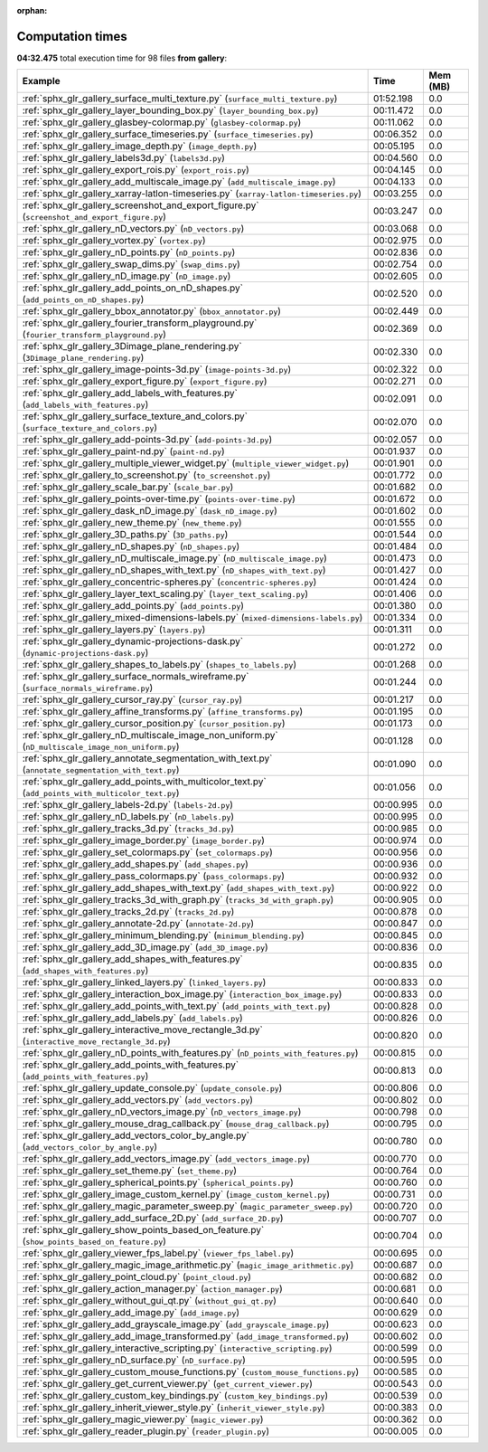 
:orphan:

.. _sphx_glr_gallery_sg_execution_times:


Computation times
=================
**04:32.475** total execution time for 98 files **from gallery**:

.. container::

  .. raw:: html

    <style scoped>
    <link href="https://cdnjs.cloudflare.com/ajax/libs/twitter-bootstrap/5.3.0/css/bootstrap.min.css" rel="stylesheet" />
    <link href="https://cdn.datatables.net/1.13.6/css/dataTables.bootstrap5.min.css" rel="stylesheet" />
    </style>
    <script src="https://code.jquery.com/jquery-3.7.0.js"></script>
    <script src="https://cdn.datatables.net/1.13.6/js/jquery.dataTables.min.js"></script>
    <script src="https://cdn.datatables.net/1.13.6/js/dataTables.bootstrap5.min.js"></script>
    <script type="text/javascript" class="init">
    $(document).ready( function () {
        $('table.sg-datatable').DataTable({order: [[1, 'desc']]});
    } );
    </script>

  .. list-table::
   :header-rows: 1
   :class: table table-striped sg-datatable

   * - Example
     - Time
     - Mem (MB)
   * - :ref:`sphx_glr_gallery_surface_multi_texture.py` (``surface_multi_texture.py``)
     - 01:52.198
     - 0.0
   * - :ref:`sphx_glr_gallery_layer_bounding_box.py` (``layer_bounding_box.py``)
     - 00:11.472
     - 0.0
   * - :ref:`sphx_glr_gallery_glasbey-colormap.py` (``glasbey-colormap.py``)
     - 00:11.062
     - 0.0
   * - :ref:`sphx_glr_gallery_surface_timeseries.py` (``surface_timeseries.py``)
     - 00:06.352
     - 0.0
   * - :ref:`sphx_glr_gallery_image_depth.py` (``image_depth.py``)
     - 00:05.195
     - 0.0
   * - :ref:`sphx_glr_gallery_labels3d.py` (``labels3d.py``)
     - 00:04.560
     - 0.0
   * - :ref:`sphx_glr_gallery_export_rois.py` (``export_rois.py``)
     - 00:04.145
     - 0.0
   * - :ref:`sphx_glr_gallery_add_multiscale_image.py` (``add_multiscale_image.py``)
     - 00:04.133
     - 0.0
   * - :ref:`sphx_glr_gallery_xarray-latlon-timeseries.py` (``xarray-latlon-timeseries.py``)
     - 00:03.255
     - 0.0
   * - :ref:`sphx_glr_gallery_screenshot_and_export_figure.py` (``screenshot_and_export_figure.py``)
     - 00:03.247
     - 0.0
   * - :ref:`sphx_glr_gallery_nD_vectors.py` (``nD_vectors.py``)
     - 00:03.068
     - 0.0
   * - :ref:`sphx_glr_gallery_vortex.py` (``vortex.py``)
     - 00:02.975
     - 0.0
   * - :ref:`sphx_glr_gallery_nD_points.py` (``nD_points.py``)
     - 00:02.836
     - 0.0
   * - :ref:`sphx_glr_gallery_swap_dims.py` (``swap_dims.py``)
     - 00:02.754
     - 0.0
   * - :ref:`sphx_glr_gallery_nD_image.py` (``nD_image.py``)
     - 00:02.605
     - 0.0
   * - :ref:`sphx_glr_gallery_add_points_on_nD_shapes.py` (``add_points_on_nD_shapes.py``)
     - 00:02.520
     - 0.0
   * - :ref:`sphx_glr_gallery_bbox_annotator.py` (``bbox_annotator.py``)
     - 00:02.449
     - 0.0
   * - :ref:`sphx_glr_gallery_fourier_transform_playground.py` (``fourier_transform_playground.py``)
     - 00:02.369
     - 0.0
   * - :ref:`sphx_glr_gallery_3Dimage_plane_rendering.py` (``3Dimage_plane_rendering.py``)
     - 00:02.330
     - 0.0
   * - :ref:`sphx_glr_gallery_image-points-3d.py` (``image-points-3d.py``)
     - 00:02.322
     - 0.0
   * - :ref:`sphx_glr_gallery_export_figure.py` (``export_figure.py``)
     - 00:02.271
     - 0.0
   * - :ref:`sphx_glr_gallery_add_labels_with_features.py` (``add_labels_with_features.py``)
     - 00:02.091
     - 0.0
   * - :ref:`sphx_glr_gallery_surface_texture_and_colors.py` (``surface_texture_and_colors.py``)
     - 00:02.070
     - 0.0
   * - :ref:`sphx_glr_gallery_add-points-3d.py` (``add-points-3d.py``)
     - 00:02.057
     - 0.0
   * - :ref:`sphx_glr_gallery_paint-nd.py` (``paint-nd.py``)
     - 00:01.937
     - 0.0
   * - :ref:`sphx_glr_gallery_multiple_viewer_widget.py` (``multiple_viewer_widget.py``)
     - 00:01.901
     - 0.0
   * - :ref:`sphx_glr_gallery_to_screenshot.py` (``to_screenshot.py``)
     - 00:01.772
     - 0.0
   * - :ref:`sphx_glr_gallery_scale_bar.py` (``scale_bar.py``)
     - 00:01.682
     - 0.0
   * - :ref:`sphx_glr_gallery_points-over-time.py` (``points-over-time.py``)
     - 00:01.672
     - 0.0
   * - :ref:`sphx_glr_gallery_dask_nD_image.py` (``dask_nD_image.py``)
     - 00:01.602
     - 0.0
   * - :ref:`sphx_glr_gallery_new_theme.py` (``new_theme.py``)
     - 00:01.555
     - 0.0
   * - :ref:`sphx_glr_gallery_3D_paths.py` (``3D_paths.py``)
     - 00:01.544
     - 0.0
   * - :ref:`sphx_glr_gallery_nD_shapes.py` (``nD_shapes.py``)
     - 00:01.484
     - 0.0
   * - :ref:`sphx_glr_gallery_nD_multiscale_image.py` (``nD_multiscale_image.py``)
     - 00:01.473
     - 0.0
   * - :ref:`sphx_glr_gallery_nD_shapes_with_text.py` (``nD_shapes_with_text.py``)
     - 00:01.427
     - 0.0
   * - :ref:`sphx_glr_gallery_concentric-spheres.py` (``concentric-spheres.py``)
     - 00:01.424
     - 0.0
   * - :ref:`sphx_glr_gallery_layer_text_scaling.py` (``layer_text_scaling.py``)
     - 00:01.406
     - 0.0
   * - :ref:`sphx_glr_gallery_add_points.py` (``add_points.py``)
     - 00:01.380
     - 0.0
   * - :ref:`sphx_glr_gallery_mixed-dimensions-labels.py` (``mixed-dimensions-labels.py``)
     - 00:01.334
     - 0.0
   * - :ref:`sphx_glr_gallery_layers.py` (``layers.py``)
     - 00:01.311
     - 0.0
   * - :ref:`sphx_glr_gallery_dynamic-projections-dask.py` (``dynamic-projections-dask.py``)
     - 00:01.272
     - 0.0
   * - :ref:`sphx_glr_gallery_shapes_to_labels.py` (``shapes_to_labels.py``)
     - 00:01.268
     - 0.0
   * - :ref:`sphx_glr_gallery_surface_normals_wireframe.py` (``surface_normals_wireframe.py``)
     - 00:01.244
     - 0.0
   * - :ref:`sphx_glr_gallery_cursor_ray.py` (``cursor_ray.py``)
     - 00:01.217
     - 0.0
   * - :ref:`sphx_glr_gallery_affine_transforms.py` (``affine_transforms.py``)
     - 00:01.195
     - 0.0
   * - :ref:`sphx_glr_gallery_cursor_position.py` (``cursor_position.py``)
     - 00:01.173
     - 0.0
   * - :ref:`sphx_glr_gallery_nD_multiscale_image_non_uniform.py` (``nD_multiscale_image_non_uniform.py``)
     - 00:01.128
     - 0.0
   * - :ref:`sphx_glr_gallery_annotate_segmentation_with_text.py` (``annotate_segmentation_with_text.py``)
     - 00:01.090
     - 0.0
   * - :ref:`sphx_glr_gallery_add_points_with_multicolor_text.py` (``add_points_with_multicolor_text.py``)
     - 00:01.056
     - 0.0
   * - :ref:`sphx_glr_gallery_labels-2d.py` (``labels-2d.py``)
     - 00:00.995
     - 0.0
   * - :ref:`sphx_glr_gallery_nD_labels.py` (``nD_labels.py``)
     - 00:00.995
     - 0.0
   * - :ref:`sphx_glr_gallery_tracks_3d.py` (``tracks_3d.py``)
     - 00:00.985
     - 0.0
   * - :ref:`sphx_glr_gallery_image_border.py` (``image_border.py``)
     - 00:00.974
     - 0.0
   * - :ref:`sphx_glr_gallery_set_colormaps.py` (``set_colormaps.py``)
     - 00:00.956
     - 0.0
   * - :ref:`sphx_glr_gallery_add_shapes.py` (``add_shapes.py``)
     - 00:00.936
     - 0.0
   * - :ref:`sphx_glr_gallery_pass_colormaps.py` (``pass_colormaps.py``)
     - 00:00.932
     - 0.0
   * - :ref:`sphx_glr_gallery_add_shapes_with_text.py` (``add_shapes_with_text.py``)
     - 00:00.922
     - 0.0
   * - :ref:`sphx_glr_gallery_tracks_3d_with_graph.py` (``tracks_3d_with_graph.py``)
     - 00:00.905
     - 0.0
   * - :ref:`sphx_glr_gallery_tracks_2d.py` (``tracks_2d.py``)
     - 00:00.878
     - 0.0
   * - :ref:`sphx_glr_gallery_annotate-2d.py` (``annotate-2d.py``)
     - 00:00.847
     - 0.0
   * - :ref:`sphx_glr_gallery_minimum_blending.py` (``minimum_blending.py``)
     - 00:00.845
     - 0.0
   * - :ref:`sphx_glr_gallery_add_3D_image.py` (``add_3D_image.py``)
     - 00:00.836
     - 0.0
   * - :ref:`sphx_glr_gallery_add_shapes_with_features.py` (``add_shapes_with_features.py``)
     - 00:00.835
     - 0.0
   * - :ref:`sphx_glr_gallery_linked_layers.py` (``linked_layers.py``)
     - 00:00.833
     - 0.0
   * - :ref:`sphx_glr_gallery_interaction_box_image.py` (``interaction_box_image.py``)
     - 00:00.833
     - 0.0
   * - :ref:`sphx_glr_gallery_add_points_with_text.py` (``add_points_with_text.py``)
     - 00:00.828
     - 0.0
   * - :ref:`sphx_glr_gallery_add_labels.py` (``add_labels.py``)
     - 00:00.826
     - 0.0
   * - :ref:`sphx_glr_gallery_interactive_move_rectangle_3d.py` (``interactive_move_rectangle_3d.py``)
     - 00:00.820
     - 0.0
   * - :ref:`sphx_glr_gallery_nD_points_with_features.py` (``nD_points_with_features.py``)
     - 00:00.815
     - 0.0
   * - :ref:`sphx_glr_gallery_add_points_with_features.py` (``add_points_with_features.py``)
     - 00:00.813
     - 0.0
   * - :ref:`sphx_glr_gallery_update_console.py` (``update_console.py``)
     - 00:00.806
     - 0.0
   * - :ref:`sphx_glr_gallery_add_vectors.py` (``add_vectors.py``)
     - 00:00.802
     - 0.0
   * - :ref:`sphx_glr_gallery_nD_vectors_image.py` (``nD_vectors_image.py``)
     - 00:00.798
     - 0.0
   * - :ref:`sphx_glr_gallery_mouse_drag_callback.py` (``mouse_drag_callback.py``)
     - 00:00.795
     - 0.0
   * - :ref:`sphx_glr_gallery_add_vectors_color_by_angle.py` (``add_vectors_color_by_angle.py``)
     - 00:00.780
     - 0.0
   * - :ref:`sphx_glr_gallery_add_vectors_image.py` (``add_vectors_image.py``)
     - 00:00.770
     - 0.0
   * - :ref:`sphx_glr_gallery_set_theme.py` (``set_theme.py``)
     - 00:00.764
     - 0.0
   * - :ref:`sphx_glr_gallery_spherical_points.py` (``spherical_points.py``)
     - 00:00.760
     - 0.0
   * - :ref:`sphx_glr_gallery_image_custom_kernel.py` (``image_custom_kernel.py``)
     - 00:00.731
     - 0.0
   * - :ref:`sphx_glr_gallery_magic_parameter_sweep.py` (``magic_parameter_sweep.py``)
     - 00:00.720
     - 0.0
   * - :ref:`sphx_glr_gallery_add_surface_2D.py` (``add_surface_2D.py``)
     - 00:00.707
     - 0.0
   * - :ref:`sphx_glr_gallery_show_points_based_on_feature.py` (``show_points_based_on_feature.py``)
     - 00:00.704
     - 0.0
   * - :ref:`sphx_glr_gallery_viewer_fps_label.py` (``viewer_fps_label.py``)
     - 00:00.695
     - 0.0
   * - :ref:`sphx_glr_gallery_magic_image_arithmetic.py` (``magic_image_arithmetic.py``)
     - 00:00.687
     - 0.0
   * - :ref:`sphx_glr_gallery_point_cloud.py` (``point_cloud.py``)
     - 00:00.682
     - 0.0
   * - :ref:`sphx_glr_gallery_action_manager.py` (``action_manager.py``)
     - 00:00.681
     - 0.0
   * - :ref:`sphx_glr_gallery_without_gui_qt.py` (``without_gui_qt.py``)
     - 00:00.640
     - 0.0
   * - :ref:`sphx_glr_gallery_add_image.py` (``add_image.py``)
     - 00:00.629
     - 0.0
   * - :ref:`sphx_glr_gallery_add_grayscale_image.py` (``add_grayscale_image.py``)
     - 00:00.623
     - 0.0
   * - :ref:`sphx_glr_gallery_add_image_transformed.py` (``add_image_transformed.py``)
     - 00:00.602
     - 0.0
   * - :ref:`sphx_glr_gallery_interactive_scripting.py` (``interactive_scripting.py``)
     - 00:00.599
     - 0.0
   * - :ref:`sphx_glr_gallery_nD_surface.py` (``nD_surface.py``)
     - 00:00.595
     - 0.0
   * - :ref:`sphx_glr_gallery_custom_mouse_functions.py` (``custom_mouse_functions.py``)
     - 00:00.585
     - 0.0
   * - :ref:`sphx_glr_gallery_get_current_viewer.py` (``get_current_viewer.py``)
     - 00:00.543
     - 0.0
   * - :ref:`sphx_glr_gallery_custom_key_bindings.py` (``custom_key_bindings.py``)
     - 00:00.539
     - 0.0
   * - :ref:`sphx_glr_gallery_inherit_viewer_style.py` (``inherit_viewer_style.py``)
     - 00:00.383
     - 0.0
   * - :ref:`sphx_glr_gallery_magic_viewer.py` (``magic_viewer.py``)
     - 00:00.362
     - 0.0
   * - :ref:`sphx_glr_gallery_reader_plugin.py` (``reader_plugin.py``)
     - 00:00.005
     - 0.0

